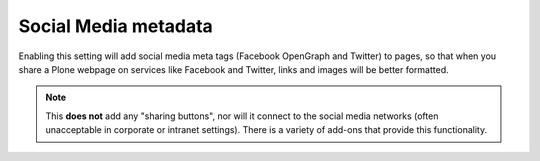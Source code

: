 Social Media metadata
=====================

.. figure:: ../../_robot/social-setup.png
   :align: center
   :alt: Social Media setup configuration


Enabling this setting will add social media meta tags (Facebook OpenGraph and Twitter) to pages, so that when you share a Plone webpage on services like Facebook and Twitter, links and images will be better formatted.

.. note::

   This **does not** add any "sharing buttons", nor will it connect to the social media networks (often unacceptable in corporate or intranet settings). There is a variety of add-ons that provide this functionality.

